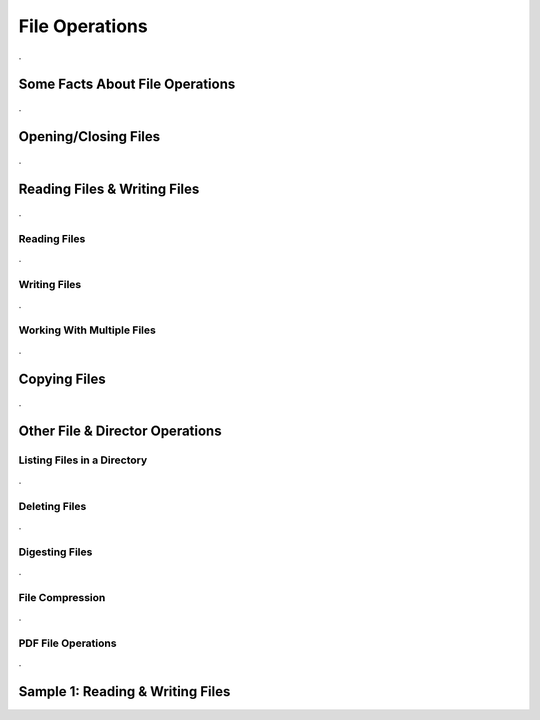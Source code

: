 

===============
File Operations
===============

.

Some Facts About File Operations
--------------------------------

.


Opening/Closing Files
---------------------

.


Reading Files & Writing Files
-----------------------------

.

Reading Files
=============

.


Writing Files
=============

.

Working With Multiple Files
===========================

.


Copying Files
-------------

.
	

Other File & Director Operations
--------------------------------

Listing Files in a Directory
============================
.


Deleting Files
==============

.

Digesting Files
===============
.


File Compression
================

.

PDF File Operations
===================

.

Sample 1: Reading & Writing Files
---------------------------------